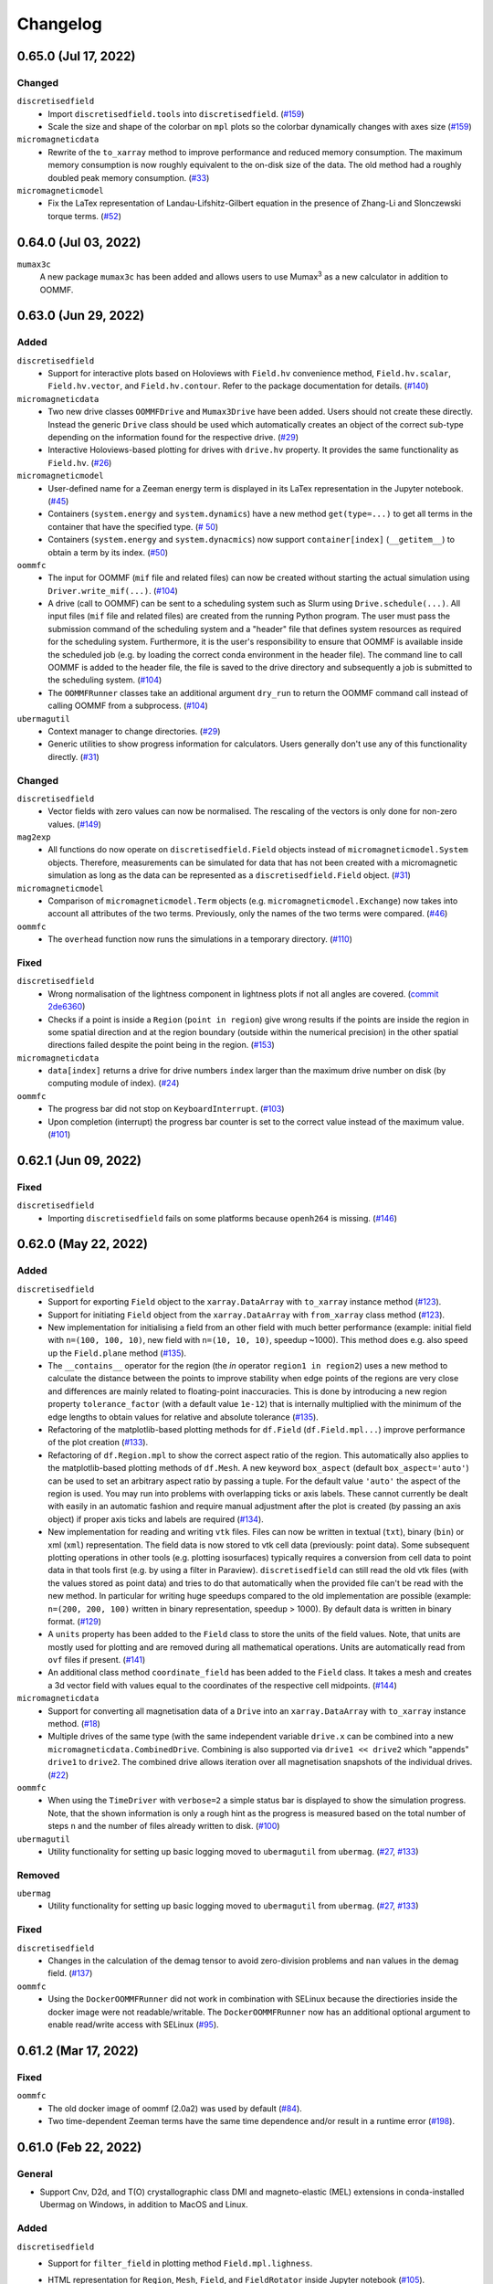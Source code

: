 =========
Changelog
=========

0.65.0 (Jul 17, 2022)
=====================

Changed
-------

``discretisedfield``
  - Import ``discretisedfield.tools`` into ``discretisedfield``. (`#159
    <https://github.com/ubermag/discretisedfield/pull/159>`__)
  - Scale the size and shape of the colorbar on ``mpl`` plots so the colorbar
    dynamically changes with axes size (`#159
    <https://github.com/ubermag/discretisedfield/pull/159>`__)

``micromagneticdata``
  - Rewrite of the ``to_xarray`` method to improve performance and reduced
    memory consumption. The maximum memory consumption is now roughly equivalent
    to the on-disk size of the data. The old method had a roughly doubled peak
    memory consumption. (`#33
    <https://github.com/ubermag/micromagneticdata/pull/33>`__)

``micromagneticmodel``
  - Fix the LaTex representation of Landau-Lifshitz-Gilbert equation in the
    presence of Zhang-Li and Slonczewski torque terms. (`#52
    <https://github.com/ubermag/micromagneticmodel/pull/52>`__)

0.64.0 (Jul 03, 2022)
=====================

``mumax3c``
  A new package ``mumax3c`` has been added and allows users to use
  Mumax\ :sup:`3` as a new calculator in addition to OOMMF.

0.63.0 (Jun 29, 2022)
=====================

Added
-----

``discretisedfield``
  - Support for interactive plots based on Holoviews with ``Field.hv``
    convenience method, ``Field.hv.scalar``, ``Field.hv.vector``, and
    ``Field.hv.contour``. Refer to the package documentation for details. (`#140
    <https://github.com/ubermag/discretisedfield/pull/140>`__)

``micromagneticdata``
  - Two new drive classes ``OOMMFDrive`` and ``Mumax3Drive`` have been added.
    Users should not create these directly. Instead the generic ``Drive`` class
    should be used which automatically creates an object of the correct sub-type
    depending on the information found for the respective drive. (`#29
    <https://github.com/ubermag/micromagneticdata/pull/29>`__)
  - Interactive Holoviews-based plotting for drives with ``drive.hv`` property.
    It provides the same functionality as ``Field.hv``. (`#26
    <https://github.com/ubermag/micromagneticdata/pull/26>`__)

``micromagneticmodel``
  - User-defined name for a Zeeman energy term is displayed in its LaTex
    representation in the Jupyter notebook. (`#45
    <https://github.com/ubermag/micromagneticmodel/pull/45>`__)
  - Containers (``system.energy`` and ``system.dynamics``) have a new method
    ``get(type=...)`` to get all terms in the container that have the specified
    type. (`# 50
    <https://github.com/ubermag/micromagneticmodel/pull/50/files>`__)
  - Containers (``system.energy`` and ``system.dynacmics``) now support
    ``container[index]`` (``__getitem__``) to obtain a term by its index. (`#50
    <https://github.com/ubermag/micromagneticmodel/pull/50/files>`__)

``oommfc``
  - The input for OOMMF (``mif`` file and related files) can now be created
    without starting the actual simulation using ``Driver.write_mif(...)``.
    (`#104 <https://github.com/ubermag/oommfc/pull/104>`__)
  - A drive (call to OOMMF) can be sent to a scheduling system such as Slurm
    using ``Drive.schedule(...)``. All input files (``mif`` file and related
    files) are created from the running Python program. The user must pass the
    submission command of the scheduling system and a "header" file that defines
    system resources as required for the scheduling system. Furthermore, it is
    the user's responsibility to ensure that OOMMF is available inside the
    scheduled job (e.g. by loading the correct conda environment in the header
    file). The command line to call OOMMF is added to the header file, the file
    is saved to the drive directory and subsequently a job is submitted to the
    scheduling system. (`#104 <https://github.com/ubermag/oommfc/pull/104>`__)
  - The ``OOMMFRunner`` classes take an additional argument ``dry_run`` to
    return the OOMMF command call instead of calling OOMMF from a subprocess.
    (`#104 <https://github.com/ubermag/oommfc/pull/104>`__)

``ubermagutil``
  - Context manager to change directories. (`#29
    <https://github.com/ubermag/ubermagutil/pull/29>`__)
  - Generic utilities to show progress information for calculators. Users
    generally don't use any of this functionality directly. (`#31
    <https://github.com/ubermag/ubermagutil/pull/31>`__)

Changed
-------

``discretisedfield``
  - Vector fields with zero values can now be normalised. The rescaling of the
    vectors is only done for non-zero values. (`#149
    <https://github.com/ubermag/discretisedfield/pull/149/files>`__)

``mag2exp``
  - All functions do now operate on ``discretisedfield.Field`` objects instead
    of ``micromagneticmodel.System`` objects. Therefore, measurements can be
    simulated for data that has not been created with a micromagnetic simulation
    as long as the data can be represented as a ``discretisedfield.Field``
    object. (`#31 <https://github.com/ubermag/mag2exp/pull/31>`__)

``micromagneticmodel``
  - Comparison of ``micromagneticmodel.Term`` objects (e.g.
    ``micromagneticmodel.Exchange``) now takes into account all attributes of
    the two terms. Previously, only the names of the two terms were compared.
    (`#46 <https://github.com/ubermag/micromagneticmodel/pull/46>`__)

``oommfc``
  - The ``overhead`` function now runs the simulations in a temporary directory.
    (`#110 <https://github.com/ubermag/oommfc/pull/110>`__)

Fixed
-----

``discretisedfield``
  - Wrong normalisation of the lightness component in lightness plots if not all
    angles are covered. (`commit 2de6360
    <https://github.com/ubermag/discretisedfield/pull/140/commits/2de6360ee23a2d59c4c710cbdb677794c4d44e31>`__)
  - Checks if a point is inside a ``Region`` (``point in region``) give wrong
    results if the points are inside the region in some spatial direction and at
    the region boundary (outside within the numerical precision) in the other
    spatial directions failed despite the point being in the region. (`#153
    <https://github.com/ubermag/discretisedfield/pull/153>`__)

``micromagneticdata``
  - ``data[index]`` returns a drive for drive numbers ``index`` larger than the
    maximum drive number on disk (by computing module of index). (`#24
    <https://github.com/ubermag/micromagneticdata/pull/24>`__)

``oommfc``
  - The progress bar did not stop on ``KeyboardInterrupt``. (`#103
    <https://github.com/ubermag/oommfc/pull/103>`__)
  - Upon completion (interrupt) the progress bar counter is set to the correct
    value instead of the maximum value. (`#101
    <https://github.com/ubermag/oommfc/pull/101>`__)

0.62.1 (Jun 09, 2022)
=====================

Fixed
-----

``discretisedfield``
  - Importing ``discretisedfield`` fails on some platforms because ``openh264`` is
    missing. (`#146 <https://github.com/ubermag/discretisedfield/pull/146>`__)

0.62.0 (May 22, 2022)
=====================

Added
-----

``discretisedfield``
  - Support for exporting ``Field`` object to the ``xarray.DataArray`` with
    ``to_xarray`` instance method (`#123
    <https://github.com/ubermag/discretisedfield/pull/123>`__).
  - Support for initiating ``Field`` object from the ``xarray.DataArray`` with
    ``from_xarray`` class method (`#123
    <https://github.com/ubermag/discretisedfield/pull/123>`__).
  - New implementation for initialising a field from an other field with much
    better performance (example: initial field with ``n=(100, 100, 10)``, new
    field with ``n=(10, 10, 10)``, speedup ~1000). This method does e.g. also
    speed up the ``Field.plane`` method (`#135
    <https://github.com/ubermag/discretisedfield/pull/135>`__).
  - The ``__contains__`` operator for the region (the `in` operator ``region1 in
    region2``) uses a new method to calculate the distance between the points to
    improve stability when edge points of the regions are very close and
    differences are mainly related to floating-point inaccuracies. This is done
    by introducing a new region property ``tolerance_factor`` (with a default
    value ``1e-12``) that is internally multiplied with the minimum of the edge
    lengths to obtain values for relative and absolute tolerance (`#135
    <https://github.com/ubermag/discretisedfield/pull/135>`__).
  - Refactoring of the matplotlib-based plotting methods for ``df.Field``
    (``df.Field.mpl...``) improve performance of the plot creation (`#133
    <https://github.com/ubermag/discretisedfield/pull/133>`__).
  - Refactoring of ``df.Region.mpl`` to show the correct aspect ratio of the
    region. This automatically also applies to the matplotlib-based plotting
    methods of ``df.Mesh``. A new keyword ``box_aspect`` (default
    ``box_aspect='auto'``) can be used to set an arbitrary aspect ratio by
    passing a tuple. For the default value ``'auto'`` the aspect of the region
    is used. You may run into problems with overlapping ticks or axis labels.
    These cannot currently be dealt with easily in an automatic fashion and
    require manual adjustment after the plot is created (by passing an axis
    object) if proper axis ticks and labels are required (`#134
    <https://github.com/ubermag/discretisedfield/pull/134>`__).
  - New implementation for reading and writing ``vtk`` files. Files can now be
    written in textual (``txt``), binary (``bin``) or xml (``xml``)
    representation. The field data is now stored to vtk cell data (previously:
    point data). Some subsequent plotting operations in other tools (e.g.
    plotting isosurfaces) typically requires a conversion from cell data to
    point data in that tools first (e.g. by using a filter in Paraview).
    ``discretisedfield`` can still read the old vtk files (with the values
    stored as point data) and tries to do that automatically when the provided
    file can't be read with the new method. In particular for writing huge
    speedups compared to the old implementation are possible (example: ``n=(200,
    200, 100)`` written in binary representation, speedup > 1000). By default
    data is written in binary format. (`#129
    <https://github.com/ubermag/discretisedfield/pull/129>`__)
  - A ``units`` property has been added to the ``Field`` class to store the
    units of the field values. Note, that units are mostly used for plotting and
    are removed during all mathematical operations. Units are automatically read
    from ``ovf`` files if present. (`#141
    <https://github.com/ubermag/discretisedfield/pull/141>`__)
  - An additional class method ``coordinate_field`` has been added to the
    ``Field`` class. It takes a mesh and creates a 3d vector field with values
    equal to the coordinates of the respective cell midpoints. (`#144
    <https://github.com/ubermag/discretisedfield/pull/144>`__)

``micromagneticdata``
  - Support for converting all magnetisation data of a ``Drive`` into an
    ``xarray.DataArray`` with ``to_xarray`` instance method. (`#18
    <https://github.com/ubermag/micromagneticdata/pull/18>`__)
  - Multiple drives of the same type (with the same independent variable
    ``drive.x`` can be combined into a new ``micromagneticdata.CombinedDrive``.
    Combining is also supported via ``drive1 << drive2`` which "appends"
    ``drive1`` to ``drive2``. The combined drive allows iteration over all
    magnetisation snapshots of the individual drives. (`#22
    <https://github.com/ubermag/micromagneticdata/pull/22>`__)

``oommfc``
  - When using the ``TimeDriver`` with ``verbose=2`` a simple status bar is
    displayed to show the simulation progress. Note, that the shown information
    is only a rough hint as the progress is measured based on the total number
    of steps ``n`` and the number of files already written to disk. (`#100
    <https://github.com/ubermag/oommfc/pull/100>`__)

``ubermagutil``
  - Utility functionality for setting up basic logging moved to ``ubermagutil``
    from ``ubermag``. (`#27 <https://github.com/ubermag/ubermagutil/pull/27>`__,
    `#133 <https://github.com/ubermag/ubermag/pull/133>`__)

Removed
-------

``ubermag``
  - Utility functionality for setting up basic logging moved to ``ubermagutil``
    from ``ubermag``. (`#27 <https://github.com/ubermag/ubermagutil/pull/27>`__,
    `#133 <https://github.com/ubermag/ubermag/pull/133>`__)

Fixed
-----

``discretisedfield``
  - Changes in the calculation of the demag tensor to avoid zero-division problems
    and ``nan`` values in the demag field. (`#137
    <https://github.com/ubermag/discretisedfield/pull/137>`__)

``oommfc``
  - Using the ``DockerOOMMFRunner`` did not work in combination with SELinux
    because the directiories inside the docker image were not readable/writable.
    The ``DockerOOMMFRunner`` now has an additional optional argument to enable
    read/write access with SELinux (`#95
    <https://github.com/ubermag/oommfc/issues/95>`__).

0.61.2 (Mar 17, 2022)
=====================

Fixed
-----

``oommfc``
  - The old docker image of oommf (2.0a2) was used by default (`#84
    <https://github.com/ubermag/oommfc/pull/84>`__).
  - Two time-dependent Zeeman terms have the same time dependence and/or result
    in a runtime error (`#198 <https://github.com/ubermag/help/issues/198>`__).

0.61.0 (Feb 22, 2022)
=====================

General
-------

- Support Cnv, D2d, and T(O) crystallographic class DMI and magneto-elastic
  (MEL) extensions in conda-installed Ubermag on Windows, in addition to MacOS
  and Linux.

Added
-----

``discretisedfield``
  - Support for ``filter_field`` in plotting method ``Field.mpl.lighness``.
  - HTML representation for ``Region``, ``Mesh``, ``Field``, and
    ``FieldRotator`` inside Jupyter notebook (`#105
    <https://github.com/ubermag/discretisedfield/pull/105>`__).
  - Datatype for ``Field`` can be specified (`#114
    <https://github.com/ubermag/discretisedfield/pull/114>`__, `#118
    <https://github.com/ubermag/discretisedfield/pull/118>`__).
  - New implementation for the Field initialisation significantly improves
    performance when initialising a field with a dictionary. Speedups of up to
    ~10_000 can be obtained if the dictionary does not contain callables. (`#114
    <https://github.com/ubermag/discretisedfield/pull/114>`__, `#117
    <https://github.com/ubermag/discretisedfield/pull/117>`__)
  - New implementation for reading and writing ``ovf`` (``omf``) files with huge
    performance improvements. For a ``Field`` containing 1 million cells we
    obtained the following execution times (on a standard notebook):

    +------+----------+----------------------------+------------------------------+
    | mode | filesize | reading                    | writing                      |
    |      |          +---------+--------+---------+----------+---------+---------+
    |      |          | old     | new    | speedup | old      | new     | speedup |
    +======+==========+=========+========+=========+==========+=========+=========+
    | bin4 | 2.9M     | 1730 ms | 21 ms  |      82 | 63000 ms | 56 ms   |    1125 |
    +------+----------+---------+--------+---------+----------+---------+---------+
    | bin8 | 5.8M     | 1860 ms | 52 ms  |      52 | 64000 ms | 84 ms   |     762 |
    +------+----------+---------+--------+---------+----------+---------+---------+
    | text | 15M      | 4920 ms | 401 ms |      12 | 69000 ms | 4510 ms |      15 |
    +------+----------+---------+--------+---------+----------+---------+---------+

    The new default is ``bin8`` (binary represenation with double precision)
    instead of ``txt`` (`#121
    <https://github.com/ubermag/discretisedfield/pull/121>`__).

``oommfc``
  - Enables Cnv, D2d, and T(O) crystallographic class DMI and magneto-elastic
    (MEL) extensions on Windows hosts (no more need for Docker).
    ``ExeOOMMFRunner`` can be used on Windows. *Limitation*: On Windows it is
    not possible to run multiple simulations in parallel without using Docker.
  - OOMMF output is now by default written in binary format (double precision).
    There is a new option in the driver's ``drive`` method (``ovf_format``) to
    change the output format (`#77
    <https://github.com/ubermag/oommfc/pull/77>`__).
  - OOMMF can now run silently without anything printed. To use it pass the
    option ``verbose=0`` to ``<DRIVER>.drive``. The default is ``verbose=1``
    which prints one summary line about the used runner and the runtime. This is
    the old behaviour. (`#80 <https://github.com/ubermag/oommfc/pull/80>`__).

Changed
-------

``discretisedfield``
  - Keywords for ``Field.mpl()`` renamed to ``scalar_kw`` and ``vector_kw``
    (`#108 <https://github.com/ubermag/discretisedfield/pull/108>`__).

``micromagneticmodel``
  - Variable names for time-dependent fields and currents changed (for
    consistency reasons).

Fixed
-----

``discretisedfield``
  - Simultaneous use of ``filter_field`` and ``symmetric_clim`` in
    ``Field.mpl.scalar`` resulted in wrong colorbar limits (`#106
    <https://github.com/ubermag/discretisedfield/issues/106>`__).

``oommfc``
  - Specifying two Zeeman fields with H defined via a ``df.Field`` broke the
    simulation (`#191 <https://github.com/ubermag/help/issues/191>`__)
  - The name of the hysteresis field of the ``HysteresisDriver`` has been
    renamed to ``B_hysteresis``. This solves an issue of having two magnetic
    fields with the same name if a hysteresis simulation is performed with an
    additional zeeman field.

0.60.0 (Oct 1, 2021)
====================

General
-------

- Unified website containing all documentation: https://ubermag.github.io
- Versions in sync across all packages
- Switch to Jupyter lab 3 (should improve situation with ``K3d`` inside Jupyter lab).

Added
-----

``discretisedfield``
  - Fourier transform for ``discretisedfield.Field`` (`reference
    <https://ubermag.github.io/api/_autosummary/discretisedfield.Field.html#discretisedfield.Field.fftn>`__).
  - Custom labels for vector components in ``discretisedfield.Field``
    (`reference
    <https://ubermag.github.io/api/_autosummary/discretisedfield.Field.html#discretisedfield.Field.components>`__).
  - New plotting interface for ``discretisedfield.Field`` and
    ``discretisedfield.Region`` for both ``matplotlib`` and ``K3d``. Plotting
    functions can be accessed as ``Field.mpl.*`` (and for convenience
    ``Field.mpl()``) for ``matplotlib`` and similarly for ``K3d``.
  - Improved lightness plotting and new contour line plot.
  - Full support for complex values in ``discretisedfield.Field``.
  - Rotations of ``discretisedfield.Field`` objects (`documentation
    <https://ubermag.github.io/documentation/ipynb/discretisedfield/field-rotations.html>`__).
  - ``discretisedfield.Field`` now supports all ``numpy ufuncs``.
  - Calculation of the demag tensor and demag field in
    ``discretisedfield.tools`` (`reference
    <https://ubermag.github.io/api/_autosummary/discretisedfield.tools.demag_tensor.html>`__).

``mag2exp``
  - New subpackage ``mag2exp`` to simulate experimental measurement
    (`documentation <https://ubermag.github.io/documentation/mag2exp.html>`__).

``micromagneticmodel``
  - Generalisation of OOMMF extensions ``DMI_Cnv`` and ``DMI_D2d`` to support
    grains oriented along ``x``, ``y``, or ``z`` (new names, e.g. ``DMI_Cnv_z``)
    (`documentation
    <https://ubermag.github.io/documentation/ipynb/micromagneticmodel/energy-terms.html#5.-Dzyaloshinskii-Moriya-energy>`__).
  - Support for arbitrary time-dependence for external magnetic fields
    (``micromagneticmodel.Zeeman``) and spin-polarised currents
    (``micromagneticmodel.Slonczewski`` and ``micromagneticmodel.ZhangLi``)
    (`documentation <https://ubermag.github.io/documentation/ipynb/oommfc/time-dependent-field-current.html>`__).

``oommfc``
  - Support for OOMMF extension ``Xf_ThermHeunEvolver``,
    ``Xf_ThermSpinXferEvolver``, and ``UHH_ThetaEvolve`` for simulations at finite
    temperature.
  - Control over the default runner in ``oommfc`` via ``oommfc.runner`` object
    (`documentation
    <https://ubermag.github.io/documentation/ipynb/oommfc/controlling-default-runner.html>`__).

``ubermag``
  - Convenient control over logging of all subpackages via
    ``ubermag.setup_logging`` (`documentation <https://ubermag.github.io/documentation/ipynb/ubermag/logging.html>`__).

``ubermagtable``
  - Fourier transform for ``ubermagtable`` (`documentation
    <https://ubermag.github.io/documentation/ipynb/ubermagtable/table-fft.html>`__).

Fixed
-----

``discretisedfield``
  - Wrong colourbar positioning in ``discretisedfield.mpl*`` in figures containing
    multiple subplots.
  - Fixed aspect ratio for ``quiver`` plots in ``discretisedfield.Field``.

``micromagneticmodel``
  - Creating a term ``micromagneticmodel.Slonczewski`` twice with the same
    dictionary for ``P`` or ``Lambda`` results in a ``ValueError``

``oommfc``
  - Removing a current term and driving the system caused a ``TypeError`` (`#135
    <https://github.com/ubermag/help/issues/135>`__).
  - ``oommfc.compute`` now works when current terms are specified in
    ``system.dynamics`` (`#139 <https://github.com/ubermag/help/issues/139>`__).
  - Wrong compute number in ``oommfc``.
  - ``oommfc`` is choosing the wrong runner when using ``pyenv`` (`#172
    <https://github.com/ubermag/help/issues/172>`__).

``ubermagtable``
  - Error in reading ODT files when using magnetoelastic extension (`#14
    <https://github.com/ubermag/ubermagtable/issues/14>`__).
  - Multiple columns with the same name in ``ubermagtable`` (`#118
    <https://github.com/ubermag/help/issues/118>`__).

0.51 (Feb 10, 2021)
===================

- New subpackage ``discretisedfield.tools`` containing functions to operate on
  ``discretisedfield.Field`` objects.
- New integration syntax.
